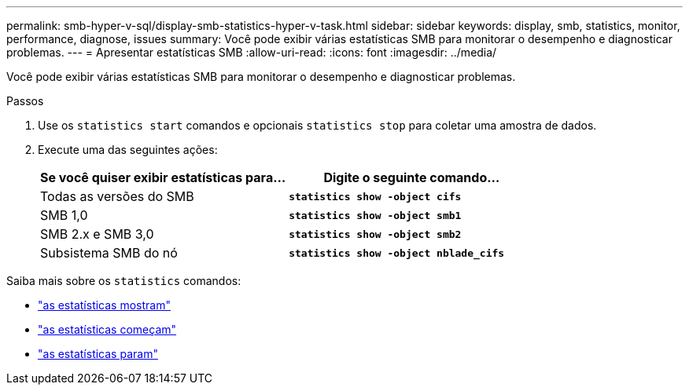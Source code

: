 ---
permalink: smb-hyper-v-sql/display-smb-statistics-hyper-v-task.html 
sidebar: sidebar 
keywords: display, smb, statistics, monitor, performance, diagnose, issues 
summary: Você pode exibir várias estatísticas SMB para monitorar o desempenho e diagnosticar problemas. 
---
= Apresentar estatísticas SMB
:allow-uri-read: 
:icons: font
:imagesdir: ../media/


[role="lead"]
Você pode exibir várias estatísticas SMB para monitorar o desempenho e diagnosticar problemas.

.Passos
. Use os `statistics start` comandos e opcionais `statistics stop` para coletar uma amostra de dados.
. Execute uma das seguintes ações:
+
|===
| Se você quiser exibir estatísticas para... | Digite o seguinte comando... 


 a| 
Todas as versões do SMB
 a| 
`*statistics show -object cifs*`



 a| 
SMB 1,0
 a| 
`*statistics show -object smb1*`



 a| 
SMB 2.x e SMB 3,0
 a| 
`*statistics show -object smb2*`



 a| 
Subsistema SMB do nó
 a| 
`*statistics show -object nblade_cifs*`

|===


Saiba mais sobre os `statistics` comandos:

* link:https://docs.netapp.com/us-en/ontap-cli/statistics-show.html["as estatísticas mostram"^]
* link:https://docs.netapp.com/us-en/ontap-cli/statistics-start.html["as estatísticas começam"^]
* link:https://docs.netapp.com/us-en/ontap-cli/statistics-stop.html["as estatísticas param"^]

